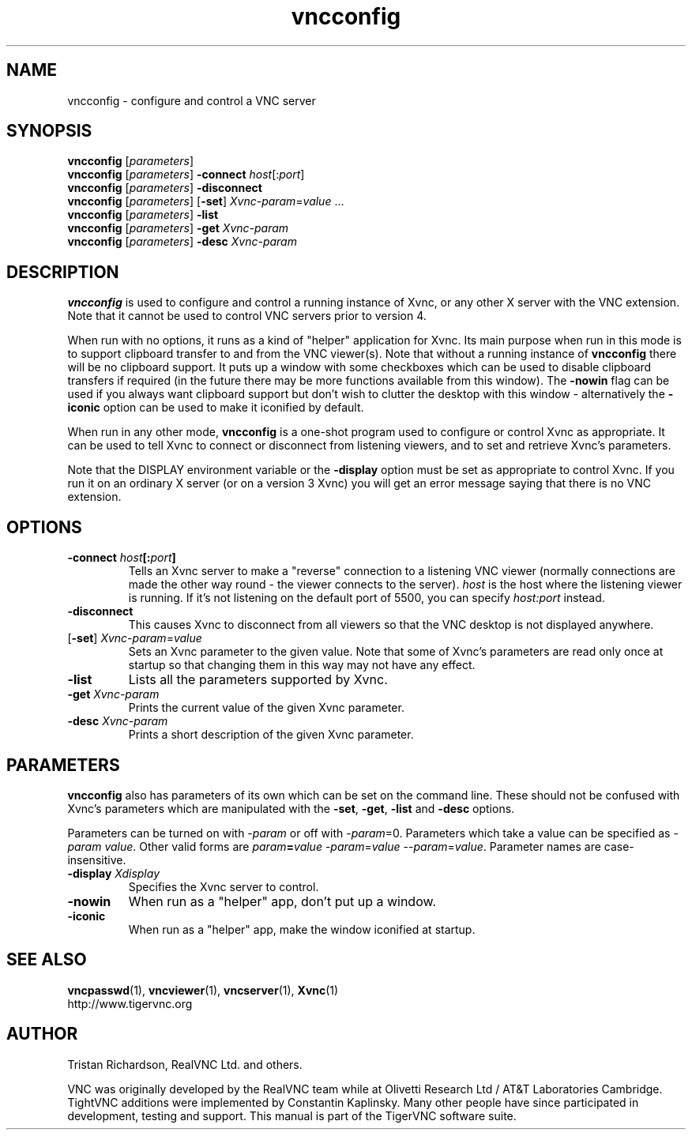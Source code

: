 .TH vncconfig 1 "" "TigerVNC" "Virtual Network Computing"
.SH NAME
vncconfig \- configure and control a VNC server
.SH SYNOPSIS
.B vncconfig
.RI [ parameters ] 
.br
.B vncconfig
.RI [ parameters ] 
.B \-connect
.IR host [: port ]
.br
.B vncconfig
.RI [ parameters ] 
.B \-disconnect
.br
.B vncconfig
.RI [ parameters ] 
.RB [ -set ] 
.IR Xvnc-param = value " ..."
.br
.B vncconfig
.RI [ parameters ] 
.B \-list
.br
.B vncconfig
.RI [ parameters ] 
\fB\-get\fP \fIXvnc-param\fP
.br
.B vncconfig
.RI [ parameters ] 
\fB\-desc\fP \fIXvnc-param\fP
.SH DESCRIPTION
.B vncconfig
is used to configure and control a running instance of Xvnc, or any other X
server with the VNC extension.  Note that it cannot be used to control VNC
servers prior to version 4.

When run with no options, it runs as a kind of "helper" application for Xvnc.
Its main purpose when run in this mode is to support clipboard transfer to and
from the VNC viewer(s).  Note that without a running instance of
\fBvncconfig\fP there will be no clipboard support.  It puts up a window with
some checkboxes which can be used to disable clipboard transfers if required
(in the future there may be more functions available from this window).  The
\fB-nowin\fP flag can be used if you always want clipboard support but don't
wish to clutter the desktop with this window - alternatively the \fB-iconic\fP
option can be used to make it iconified by default.

When run in any other mode, \fBvncconfig\fP is a one-shot program used to
configure or control Xvnc as appropriate.  It can be used to tell Xvnc to
connect or disconnect from listening viewers, and to set and retrieve Xvnc's
parameters.

Note that the DISPLAY environment variable or the \fB\-display\fP option
must be set as appropriate to control Xvnc.  If you run it on an ordinary X
server (or on a version 3 Xvnc) you will get an error message saying that there
is no VNC extension.

.SH OPTIONS
.TP
.B \-connect \fIhost\fP[:\fIport\fP]
Tells an Xvnc server to make a "reverse" connection to a listening VNC viewer
(normally connections are made the other way round - the viewer connects to the
server). \fIhost\fP is the host where the listening viewer is running. If it's
not listening on the default port of 5500, you can specify \fIhost:port\fP
instead.

.TP
.B \-disconnect
This causes Xvnc to disconnect from all viewers so that the VNC desktop is not
displayed anywhere.

.TP
[\fB-set\fP] \fIXvnc-param\fP=\fIvalue\fP
Sets an Xvnc parameter to the given value.  Note that some of Xvnc's parameters
are read only once at startup so that changing them in this way may not have
any effect.

.TP
.B \-list
Lists all the parameters supported by Xvnc.

.TP
.B \-get \fIXvnc-param\fP
Prints the current value of the given Xvnc parameter.

.TP
.B \-desc \fIXvnc-param\fP
Prints a short description of the given Xvnc parameter.

.SH PARAMETERS
.B vncconfig
also has parameters of its own which can be set on the command line.  These
should not be confused with Xvnc's parameters which are manipulated with the
\fB-set\fP, \fB-get\fP, \fB-list\fP and \fB-desc\fP options.

Parameters can be turned on with -\fIparam\fP or off with -\fIparam\fP=0.
Parameters which take a value can be specified as -\fIparam\fP \fIvalue\fP.
Other valid forms are \fIparam\fP\fB=\fP\fIvalue\fP -\fIparam\fP=\fIvalue\fP
--\fIparam\fP=\fIvalue\fP.  Parameter names are case-insensitive.

.TP
.B \-display \fIXdisplay\fP
Specifies the Xvnc server to control.

.TP
.B \-nowin
When run as a "helper" app, don't put up a window.

.TP
.B \-iconic
When run as a "helper" app, make the window iconified at startup.

.SH SEE ALSO
.BR vncpasswd (1),
.BR vncviewer (1),
.BR vncserver (1),
.BR Xvnc (1)
.br
http://www.tigervnc.org

.SH AUTHOR
Tristan Richardson, RealVNC Ltd. and others.

VNC was originally developed by the RealVNC team while at Olivetti
Research Ltd / AT&T Laboratories Cambridge.  TightVNC additions were
implemented by Constantin Kaplinsky. Many other people have since
participated in development, testing and support. This manual is part
of the TigerVNC software suite.
